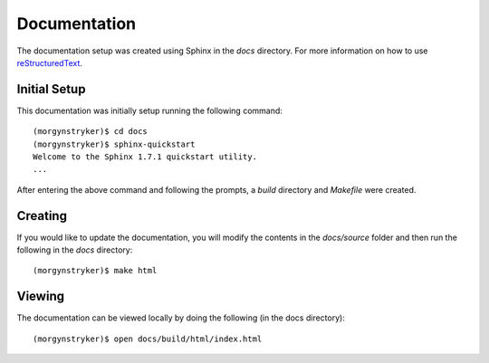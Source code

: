 Documentation
=============

The documentation setup was created using Sphinx in the `docs` directory. For more information on
how to use `reStructuredText <http://www.sphinx-doc.org/en/master/rest.html>`_.

Initial Setup
-------------

This documentation was initially setup running the following command::

    (morgynstryker)$ cd docs
    (morgynstryker)$ sphinx-quickstart
    Welcome to the Sphinx 1.7.1 quickstart utility.
    ...

After entering the above command and following the prompts, a `build` directory and `Makefile` were
created.

Creating
--------

If you would like to update the documentation, you will modify the contents in the `docs/source` folder and
then run the following in the `docs` directory::

    (morgynstryker)$ make html

Viewing
-------
The documentation can be viewed locally by doing the following (in the docs directory)::

    (morgynstryker)$ open docs/build/html/index.html

